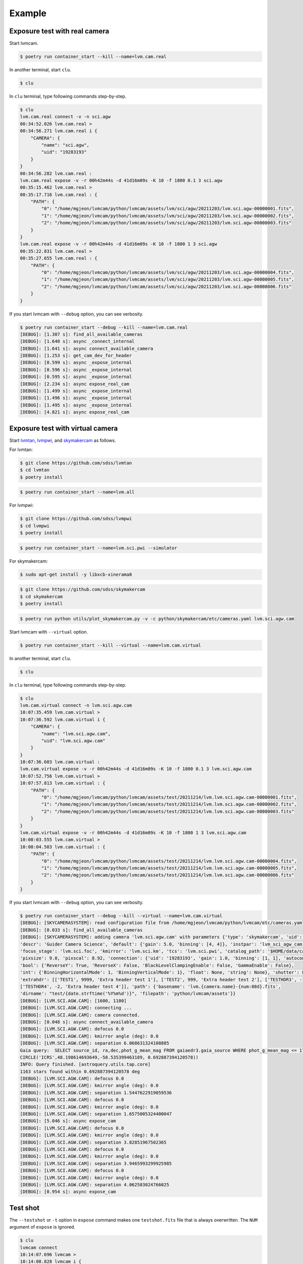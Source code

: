 .. _example:

Example
========

Exposure test with real camera
-------------------------------

Start lvmcam.

.. code-block:: console

    $ poetry run container_start --kill --name=lvm.cam.real

In another terminal, start ``clu``.

.. code-block:: console

    $ clu 

In ``clu`` terminal, type following commands step-by-step.

.. code-block:: console

    $ clu
    lvm.cam.real connect -v -n sci.agw
    00:34:52.026 lvm.cam.real > 
    00:34:56.271 lvm.cam.real i {
        "CAMERA": {
            "name": "sci.agw",
            "uid": "19283193"
        }
    }
    00:34:56.282 lvm.cam.real : 
    lvm.cam.real expose -v -r 00h42m44s -d 41d16m09s -K 10 -f 1800 0.1 3 sci.agw
    00:35:15.462 lvm.cam.real > 
    00:35:17.716 lvm.cam.real : {
        "PATH": {
            "0": "/home/mgjeon/lvmcam/python/lvmcam/assets/lvm/sci/agw/20211203/lvm.sci.agw-00000001.fits",
            "1": "/home/mgjeon/lvmcam/python/lvmcam/assets/lvm/sci/agw/20211203/lvm.sci.agw-00000002.fits",
            "2": "/home/mgjeon/lvmcam/python/lvmcam/assets/lvm/sci/agw/20211203/lvm.sci.agw-00000003.fits"
        }
    }
    lvm.cam.real expose -v -r 00h42m44s -d 41d16m09s -K 10 -f 1800 1 3 sci.agw
    00:35:22.831 lvm.cam.real > 
    00:35:27.655 lvm.cam.real : {
        "PATH": {
            "0": "/home/mgjeon/lvmcam/python/lvmcam/assets/lvm/sci/agw/20211203/lvm.sci.agw-00000004.fits",
            "1": "/home/mgjeon/lvmcam/python/lvmcam/assets/lvm/sci/agw/20211203/lvm.sci.agw-00000005.fits",
            "2": "/home/mgjeon/lvmcam/python/lvmcam/assets/lvm/sci/agw/20211203/lvm.sci.agw-00000006.fits"
        }
    }
 

If you start lvmcam with ``--debug`` option, you can see verbosity.

.. code-block:: console

    $ poetry run container_start --debug --kill --name=lvm.cam.real
    [DEBUG]: [1.307 s]: find_all_available_cameras
    [DEBUG]: [1.640 s]: async _connect_internal
    [DEBUG]: [1.641 s]: async connect_available_camera
    [DEBUG]: [1.253 s]: get_cam_dev_for_header
    [DEBUG]: [0.599 s]: async _expose_internal
    [DEBUG]: [0.596 s]: async _expose_internal
    [DEBUG]: [0.595 s]: async _expose_internal
    [DEBUG]: [2.234 s]: async expose_real_cam
    [DEBUG]: [1.499 s]: async _expose_internal
    [DEBUG]: [1.496 s]: async _expose_internal
    [DEBUG]: [1.495 s]: async _expose_internal
    [DEBUG]: [4.821 s]: async expose_real_cam




Exposure test with virtual camera
----------------------------------

Start `lvmtan <https://github.com/sdss/lvmtan>`_, `lvmpwi <https://github.com/sdss/lvmpwi>`_, and `skymakercam <https://github.com/sdss/skymakercam>`_ as follows.

For lvmtan:

.. code-block:: console

    $ git clone https://github.com/sdss/lvmtan
    $ cd lvmtan
    $ poetry install

.. code-block:: console

    $ poetry run container_start --name=lvm.all


For lvmpwi:

.. code-block:: console

    $ git clone https://github.com/sdss/lvmpwi
    $ cd lvmpwi
    $ poetry install

.. code-block:: console

    $ poetry run container_start --name=lvm.sci.pwi --simulator

For skymakercam:

.. code-block:: console 

    $ sudo apt-get install -y libxcb-xinerama0

.. code-block:: console

    $ git clone https://github.com/sdss/skymakercam
    $ cd skymakercam
    $ poetry install

.. code-block:: console

    $ poetry run python utils/plot_skymakercam.py -v -c python/skymakercam/etc/cameras.yaml lvm.sci.agw.cam

Start lvmcam with ``--virtual`` option.

.. code-block:: console

   $ poetry run container_start --kill --virtual --name=lvm.cam.virtual

In another terminal, start ``clu``.

.. code-block:: console

   $ clu 

In ``clu`` terminal, type following commands step-by-step.

.. code-block:: console

    $ clu
    lvm.cam.virtual connect -n lvm.sci.agw.cam
    10:07:35.459 lvm.cam.virtual >
    10:07:36.592 lvm.cam.virtual i {
        "CAMERA": {
            "name": "lvm.sci.agw.cam",
            "uid": "lvm.sci.agw.cam"
        }
    }
    10:07:36.603 lvm.cam.virtual :
    lvm.cam.virtual expose -v -r 00h42m44s -d 41d16m09s -K 10 -f 1800 0.1 3 lvm.sci.agw.cam
    10:07:52.756 lvm.cam.virtual >
    10:07:57.813 lvm.cam.virtual : {
        "PATH": {
            "0": "/home/mgjeon/lvmcam/python/lvmcam/assets/test/20211214/lvm.lvm.sci.agw.cam-00000001.fits",
            "1": "/home/mgjeon/lvmcam/python/lvmcam/assets/test/20211214/lvm.lvm.sci.agw.cam-00000002.fits",
            "2": "/home/mgjeon/lvmcam/python/lvmcam/assets/test/20211214/lvm.lvm.sci.agw.cam-00000003.fits"
        }
    }
    lvm.cam.virtual expose -v -r 00h42m44s -d 41d16m09s -K 10 -f 1800 1 3 lvm.sci.agw.cam
    10:08:03.555 lvm.cam.virtual >
    10:08:04.503 lvm.cam.virtual : {
        "PATH": {
            "0": "/home/mgjeon/lvmcam/python/lvmcam/assets/test/20211214/lvm.lvm.sci.agw.cam-00000004.fits",
            "1": "/home/mgjeon/lvmcam/python/lvmcam/assets/test/20211214/lvm.lvm.sci.agw.cam-00000005.fits",
            "2": "/home/mgjeon/lvmcam/python/lvmcam/assets/test/20211214/lvm.lvm.sci.agw.cam-00000006.fits"
        }
    }


If you start lvmcam with ``--debug`` option, you can see verbosity.


.. code-block:: console

    $ poetry run container_start --debug --kill --virtual --name=lvm.cam.virtual
    [DEBUG]: [SKYCAMERASYSTEM]: read configuration file from /home/mgjeon/lvmcam/python/lvmcam/etc/cameras.yaml
    [DEBUG]: [0.033 s]: find_all_available_cameras
    [DEBUG]: [SKYCAMERASYSTEM]: adding camera 'lvm.sci.agw.cam' with parameters {'type': 'skymakercam', 'uid': 'lvm.sci.agw.cam', 
    'descr': 'Guider Camera Science', 'default': {'gain': 5.0, 'binning': [4, 4]}, 'instpar': 'lvm_sci_agw_cam', 
    'focus_stage': 'lvm.sci.foc', 'kmirror': 'lvm.sci.km', 'tcs': 'lvm.sci.pwi', 'catalog_path': '$HOME/data/catalog/gaia', 
    'pixsize': 9.0, 'pixscal': 8.92, 'connection': {'uid': '19283193', 'gain': 1.0, 'binning': [1, 1], 'autoconnect': True, 
    'bool': {'ReverseY': True, 'ReverseX': False, 'BlackLevelClampingEnable': False, 'GammaEnable': False}, 
    'int': {'BinningHorizontalMode': 1, 'BinningVerticalMode': 1}, 'float': None, 'string': None}, 'shutter': False, 
    'extrahdr': [['TEST1', 9999, 'Extra header test 1'], ['TEST2', 999, 'Extra header test 2'], ['TESTHDR3', -1, 'Extra header test 3'], 
    ['TESTHDR4', -2, 'Extra header test 4']], 'path': {'basename': 'lvm.{camera.name}-{num:08d}.fits', 
    'dirname': "test/{date.strftime('%Y%m%d')}", 'filepath': 'python/lvmcam/assets'}}
    [DEBUG]: [LVM.SCI.AGW.CAM]: [1600, 1100]
    [DEBUG]: [LVM.SCI.AGW.CAM]: connecting ...
    [DEBUG]: [LVM.SCI.AGW.CAM]: camera connected.
    [DEBUG]: [0.048 s]: async connect_available_camera
    [DEBUG]: [LVM.SCI.AGW.CAM]: defocus 0.0
    [DEBUG]: [LVM.SCI.AGW.CAM]: kmirror angle (deg): 0.0
    [DEBUG]: [LVM.SCI.AGW.CAM]: separation 6.068631324108885
    Gaia query:  SELECT source_id, ra,dec,phot_g_mean_mag FROM gaiaedr3.gaia_source WHERE phot_g_mean_mag <= 17 AND 1=CONTAINS(POINT('ICRS',ra,dec), 
    CIRCLE('ICRS',48.198614693649,-58.535399463189, 0.692887394120578))
    INFO: Query finished. [astroquery.utils.tap.core]
    1163 stars found within 0.692887394120578 deg
    [DEBUG]: [LVM.SCI.AGW.CAM]: defocus 0.0
    [DEBUG]: [LVM.SCI.AGW.CAM]: kmirror angle (deg): 0.0
    [DEBUG]: [LVM.SCI.AGW.CAM]: separation 1.5447622919059536
    [DEBUG]: [LVM.SCI.AGW.CAM]: defocus 0.0
    [DEBUG]: [LVM.SCI.AGW.CAM]: kmirror angle (deg): 0.0
    [DEBUG]: [LVM.SCI.AGW.CAM]: separation 1.6575005324400047
    [DEBUG]: [5.046 s]: async expose_cam
    [DEBUG]: [LVM.SCI.AGW.CAM]: defocus 0.0
    [DEBUG]: [LVM.SCI.AGW.CAM]: kmirror angle (deg): 0.0
    [DEBUG]: [LVM.SCI.AGW.CAM]: separation 3.82851967502365
    [DEBUG]: [LVM.SCI.AGW.CAM]: defocus 0.0
    [DEBUG]: [LVM.SCI.AGW.CAM]: kmirror angle (deg): 0.0
    [DEBUG]: [LVM.SCI.AGW.CAM]: separation 3.9465993299925985
    [DEBUG]: [LVM.SCI.AGW.CAM]: defocus 0.0
    [DEBUG]: [LVM.SCI.AGW.CAM]: kmirror angle (deg): 0.0
    [DEBUG]: [LVM.SCI.AGW.CAM]: separation 4.062583024766025
    [DEBUG]: [0.954 s]: async expose_cam



Test shot
---------  

The ``--testshot`` or ``-t`` option in ``expose`` command makes one ``testshot.fits`` file that is always overwritten. 
The ``NUM`` argument of ``expose`` is ignored.

.. code-block:: console

    $ clu
    lvmcam connect
    10:14:07.696 lvmcam >
    10:14:08.828 lvmcam i {
        "CAMERA": {
            "name": "lvm.sci.agw.cam",
            "uid": "lvm.sci.agw.cam"
        }
    }
    10:14:08.842 lvmcam :
    lvmcam expose -t 0.1 3 lvm.sci.agw.cam
    10:14:15.496 lvmcam >
    10:14:19.892 lvmcam : {
        "PATH": {
            "0": "/home/mgjeon/lvmcam/python/lvmcam/assets/testshot.fits"
        }
    }
    lvmcam connect
    10:14:26.887 lvmcam >
    10:14:26.888 lvmcam e {
        "error": "Cameras are already connected"
    }
    10:14:26.890 lvmcam f
    lvmcam disconnect
    10:14:29.898 lvmcam >
    10:14:29.899 lvmcam i {
        "text": "Cameras have been removed"
    }
    10:14:29.901 lvmcam :
    
 


Show commands
--------------

The 'Available' means that the camera can be connected.

.. code-block:: console

    $ clu
    lvmcam show all
    10:14:55.454 lvmcam >
    10:14:55.491 lvmcam i {
        "ALL": {
            "lvm.sci.agw.cam": "Available | uid: lvm.sci.agw.cam",
            "sci.agw": "Unavailable | uid: 19283193",
            "sci.age": "Unavailable | uid: 19283182",
            "sci.agc": "Unavailable | uid: -100",
            "skyw.agw": "Unavailable | uid: -2",
            "skyw.age": "Unavailable | uid: -3",
            "skyw.agc": "Unavailable | uid: -101",
            "skye.agw": "Unavailable | uid: -4",
            "skye.age": "Unavailable | uid: -5",
            "skye.agc": "Unavailable | uid: -102",
            "spec.agw": "Unavailable | uid: -6",
            "spec.age": "Unavailable | uid: -7",
            "spec.agc": "Unavailable | uid: -103"
        }
    }
    10:14:55.507 lvmcam :
 
 

``lvmcam show connection`` shows all connected cameras. This reply is similar to that of ``lvmcam connect``.

.. code-block:: console

    $ clu
    lvmcam show connection
    10:15:19.205 lvmcam >
    10:15:19.206 lvmcam e {
        "error": "There are no connected cameras"
    }
    10:15:19.207 lvmcam f
    lvmcam connect
    10:15:24.475 lvmcam >
    10:15:25.614 lvmcam i {
        "CAMERA": {
            "name": "lvm.sci.agw.cam",
            "uid": "lvm.sci.agw.cam"
        }
    }
    10:15:25.624 lvmcam :
    lvmcam show connection
    10:15:28.656 lvmcam >
    10:15:28.657 lvmcam i {
        "CONNECTED": {
            "name": "lvm.sci.agw.cam",
            "uid": "lvm.sci.agw.cam"
        }
    }
    10:15:28.658 lvmcam :
 

Status command
--------------

.. code-block:: console

    $ clu
    lvmcam status
    00:30:46.707 lvmcam > 
    00:30:48.080 lvmcam i {
        "STATUS": {
            "Camera model": "Blackfly S BFS-PGE-16S7M",
            "Camera vendor": "FLIR",
            "Camera id": "19283193",
            "Pixel format": "Mono16",
            "Available Formats": "['Mono8', 'Mono16', 'Mono10Packed', 'Mono12Packed', 'Mono10p', 'Mono12p']",
            "Full Frame": "1608x1104",
            "ROI": "1600x1100 at 0,0",
            "Frame size": "3520000 Bytes",
            "Frame rate": "3.392067663337556 Hz",
            "Exposure time": "0.999999 seconds",
            "Gain Conv.": "LCG",
            "Gamma Enable": "False",
            "Gamma Value": "0.800048828125",
            "Acquisition mode": "SingleFrame",
            "Framerate bounds": "(min=1.0, max=3.3953648380635064)",
            "Exp. time bounds": "(min=14.0, max=30000003.0)",
            "Gain bounds": "(min=0.0, max=47.994294033026364)",
            "Power Supply Voltage": "9.76171875 V",
            "Power Supply Current": "0.28369140625 A",
            "Total Dissiapted Power": "2.716955542564392 W",
            "Camera Temperature": "33.5 C"
        }
    }
    00:30:48.088 lvmcam : 
 

Extra header
------------
You can add an extra header in result fits file.


1. Using ``--header`` or ``-h`` option
^^^^^^^^^^^^^^^^^^^^^^^^^^^^^^^^^^^^^^^

The ``--header`` option is passed 'JSON header' similar to `archon <https://github.com/sdss/archon/blob/c28080d145072dc80dedff111d6d589a7fd195ff/archon/actor/commands/expose.py#L145>`_. The rule for 'JSON header' is ``{Header1: (Value1, Comment1), Header2: (Value2, Comment2) ...}``.


.. code-block:: console

    $ clu
    lvmcam expose 0.1 1 sci.agw --header '{"HDRTEST1": (8888, "extra hdr TEST 1"), "HDRTEST2": ("test value", "test comment"), "HDRTEST3": (-8, "extra hdr test 3")}'
    04:55:22.919 lvmcam > 
    04:55:23.617 lvmcam : {
        "PATH": {
            "0": "/home/mgjeon/lvmcam/python/lvmcam/assets/lvm/sci/agw/20211212/lvm.sci.agw-00000001.fits"
        }


.. code-block:: console

    SIMPLE  =                    T / conforms to FITS standard                      
    BITPIX  =                   16 / array data type                                
    NAXIS   =                    3 / number of array dimensions                     
    NAXIS1  =                 1600                                                  
    NAXIS2  =                 1100                                                  
    NAXIS3  =                    1                                                  
    EXTEND  =                    T                                                  
    BSCALE  =                    1                                                  
    BZERO   =                32768                                                  
    CAMNAME = 'sci.agw '           / Camera name                                    
    CAMUID  =             19283193 / Camera UID                                     
    IMAGETYP= 'object  '           / The image type of the file                     
    EXPTIME =                  0.1 / Exposure time of single integration [s]        
    DATE-OBS= '2021-12-12T04:55:59.912' / Date (in TIMESYS) the exposure started    
    PXFORMAT= 'Mono16  '           / Pixel format                                   
    FULLFRAM= '1608x1104'          / Full Frame                                     
    ROI     = '1600x1100 at 0,0'   / ROI                                            
    FRAMSIZE=              3520000 / Frame size (Bytes)                             
    FRAMRATE=    3.392067663337556 / Frame rate (Hz)                                
    EXPTIME =             0.099996 / Exposure time (seconds)                        
    GAINCONV= 'LCG     '           / Gain Conv.                                     
    GAMMAENA=                    F / Gamma Enable                                   
    GAMMAVAL=       0.800048828125 / Gamma Value                                    
    ACQUIMOD= 'SingleFrame'        / Acquisition mode                               
    FRMRATBD= '(min=1.0, max=3.3953648380635064)' / Framerate bounds                
    EXPTIMBD= '(min=14.0, max=30000003.0)' / Exp. time bounds                       
    GAINBD  = '(min=0.0, max=47.994294033026364)' / Gain bounds                     
    VOLTAGE =         9.7451171875 / Power Supply Voltage (V)                       
    CURRENT =        0.18115234375 / Power Supply Current (A)                       
    POWER   =     1.23955225944519 / Total Dissiapted Power (W)                     
    CAMTEMP =                 38.5 / Camera Temperature (C)                         
    HDRTEST1=                 8888 / extra hdr TEST 1                               
    HDRTEST2= 'test value'         / test comment                                   
    HDRTEST3=                   -8 / extra hdr test 3                               
    CHECKSUM= 'ZXnDcUl9ZUlCbUl9'   / HDU checksum updated 2021-12-12T13:55:23       
    DATASUM = '2816880889'         / data unit checksum updated 2021-12-12T13:55:23 
    END                                                                             



2. Using ``--extraheader`` or ``-eh`` option
^^^^^^^^^^^^^^^^^^^^^^^^^^^^^^^^^^^^^^^^^^^^

The ``--extraheader`` option allows extrahdr in cameras.yaml to be added.

.. code-block:: console
  
  # cameras.yaml
  cameras:
    sci.agw:
      name: "sci.agw"
      ...
      extrahdr: [
         ['TEST1',               9999, "Extra header test 1"],
         ['TEST2',                999, "Extra header test 2"],
         ['TESTHDR3',    -1, "Extra header test 3"],
         ['TESTHDR4',    -2, "Extra header test 4"]
        ]


.. code-block:: console

    $ clu
    lvmcam expose 0.1 1 sci.agw --extraheader
    04:57:15.148 lvmcam > 
    04:57:15.850 lvmcam : {
        "PATH": {
            "0": "/home/mgjeon/lvmcam/python/lvmcam/assets/lvm/sci/agw/20211212/lvm.sci.agw-00000002.fits"
        }


.. code-block:: console

    SIMPLE  =                    T / conforms to FITS standard                      
    BITPIX  =                   16 / array data type                                
    NAXIS   =                    3 / number of array dimensions                     
    NAXIS1  =                 1600                                                  
    NAXIS2  =                 1100                                                  
    NAXIS3  =                    1                                                  
    EXTEND  =                    T                                                  
    BSCALE  =                    1                                                  
    BZERO   =                32768                                                  
    CAMNAME = 'sci.agw '           / Camera name                                    
    CAMUID  =             19283193 / Camera UID                                     
    IMAGETYP= 'object  '           / The image type of the file                     
    EXPTIME =                  0.1 / Exposure time of single integration [s]        
    DATE-OBS= '2021-12-12T04:57:52.146' / Date (in TIMESYS) the exposure started    
    PXFORMAT= 'Mono16  '           / Pixel format                                   
    FULLFRAM= '1608x1104'          / Full Frame                                     
    ROI     = '1600x1100 at 0,0'   / ROI                                            
    FRAMSIZE=              3520000 / Frame size (Bytes)                             
    FRAMRATE=    3.392067663337556 / Frame rate (Hz)                                
    EXPTIME =             0.099996 / Exposure time (seconds)                        
    GAINCONV= 'LCG     '           / Gain Conv.                                     
    GAMMAENA=                    F / Gamma Enable                                   
    GAMMAVAL=       0.800048828125 / Gamma Value                                    
    ACQUIMOD= 'SingleFrame'        / Acquisition mode                               
    FRMRATBD= '(min=1.0, max=3.3953648380635064)' / Framerate bounds                
    EXPTIMBD= '(min=14.0, max=30000003.0)' / Exp. time bounds                       
    GAINBD  = '(min=0.0, max=47.994294033026364)' / Gain bounds                     
    VOLTAGE =         9.7451171875 / Power Supply Voltage (V)                       
    CURRENT =       0.264404296875 / Power Supply Current (A)                       
    POWER   =    2.065127372741699 / Total Dissiapted Power (W)                     
    CAMTEMP =               38.625 / Camera Temperature (C)                         
    TEST1   =                 9999 / Extra header test 1                            
    TEST2   =                  999 / Extra header test 2                            
    TESTHDR3=                   -1 / Extra header test 3                            
    TESTHDR4=                   -2 / Extra header test 4                            
    CHECKSUM= 'ReALSZ4LRb9LRZ9L'   / HDU checksum updated 2021-12-12T13:57:15       
    DATASUM = '1576855900'         / data unit checksum updated 2021-12-12T13:57:15 
    END                                                                             




Compression
-----------
The ``-c`` or ``--compress`` option is to choose one of the `compression algorithms <https://docs.astropy.org/en/latest/io/fits/api/images.html#astropy.io.fits.CompImageHDU>`_.

You can choose one of ['NO', 'R1', 'RO', 'P1', 'G1', 'G2', 'H1'] that respectively represent ['None', 'RICE_1', 'RICE_ONE', 'PLIO_1', 'GZIP_1', 'GZIP_2', 'HCOMPRESS_1'].

.. code-block:: console

    $ lvmcam start --debug
    [DEBUG]: [0.997 s]: async _expose_internal
    [DEBUG]: [1.101 s]: async expose_real_cam
    [DEBUG]: [0.995 s]: async _expose_internal
    [DEBUG]: [1.183 s]: async expose_real_cam
    [DEBUG]: [0.996 s]: async _expose_internal
    [DEBUG]: [1.170 s]: async expose_real_cam
    [DEBUG]: [0.996 s]: async _expose_internal
    [DEBUG]: [1.092 s]: async expose_real_cam
    [DEBUG]: [0.996 s]: async _expose_internal
    [DEBUG]: [1.225 s]: async expose_real_cam
    [DEBUG]: [0.995 s]: async _expose_internal
    [DEBUG]: [1.217 s]: async expose_real_cam
    [DEBUG]: [0.995 s]: async _expose_internal
    [DEBUG]: [1.178 s]: async expose_real_cam


.. code-block:: console

    $ clu
    lvmcam connect
    05:28:26.621 lvmcam > 
    05:28:30.889 lvmcam i {
        "CAMERA": {
            "name": "sci.agw",
            "uid": "19283193"
        }
    }
    lvmcam expose -v -c NO 0.5 1 sci.agw
    05:28:59.416 lvmcam > 
    05:29:00.515 lvmcam : {
        "PATH": {
            "0": "/home/mgjeon/lvmcam/python/lvmcam/assets/lvm/sci/agw/20211212/lvm.sci.agw-00000001.fits"
        }
    }
    lvmcam expose -v -c R1 0.5 1 sci.agw
    05:29:06.219 lvmcam > 
    05:29:07.404 lvmcam : {
        "PATH": {
            "0": "/home/mgjeon/lvmcam/python/lvmcam/assets/lvm/sci/agw/20211212/lvm.sci.agw-00000002.fits"
        }
    }
    lvmcam expose -v -c RO 0.5 1 sci.agw
    05:29:11.742 lvmcam > 
    05:29:12.912 lvmcam : {
        "PATH": {
            "0": "/home/mgjeon/lvmcam/python/lvmcam/assets/lvm/sci/agw/20211212/lvm.sci.agw-00000003.fits"
        }
    }
    lvmcam expose -v -c P1 0.5 1 sci.agw
    05:29:17.297 lvmcam > 
    05:29:18.389 lvmcam : {
        "PATH": {
            "0": "data out of range for PLIO compression (0 - 2**24)"
        }
    }
    lvmcam expose -v -c G1 0.5 1 sci.agw
    05:29:24.555 lvmcam > 
    05:29:25.778 lvmcam : {
        "PATH": {
            "0": "/home/mgjeon/lvmcam/python/lvmcam/assets/lvm/sci/agw/20211212/lvm.sci.agw-00000004.fits"
        }
    }
    lvmcam expose -v -c G2 0.5 1 sci.agw
    05:29:29.583 lvmcam > 
    05:29:30.801 lvmcam : {
        "PATH": {
            "0": "/home/mgjeon/lvmcam/python/lvmcam/assets/lvm/sci/agw/20211212/lvm.sci.agw-00000005.fits"
        }
    }
    lvmcam expose -v -c H1 0.5 1 sci.agw
    05:29:35.534 lvmcam > 
    05:29:36.712 lvmcam : {
        "PATH": {
            "0": "/home/mgjeon/lvmcam/python/lvmcam/assets/lvm/sci/agw/20211212/lvm.sci.agw-00000006.fits"
        }
    }

.. code-block:: console

    $ ls -alh
    total 14M
    drwxrwxr-x 2 mgjeon mgjeon 4.0K Dec 12 14:29 .
    drwxrwxr-x 5 mgjeon mgjeon 4.0K Dec 12 14:26 ..
    -rw-rw-r-- 1 mgjeon mgjeon 3.4M Dec 12 14:29 lvm.sci.agw-00000001.fits
    -rw-rw-r-- 1 mgjeon mgjeon 2.3M Dec 12 14:29 lvm.sci.agw-00000002.fits
    -rw-rw-r-- 1 mgjeon mgjeon 2.3M Dec 12 14:29 lvm.sci.agw-00000003.fits
    -rw-rw-r-- 1 mgjeon mgjeon 1.9M Dec 12 14:29 lvm.sci.agw-00000004.fits
    -rw-rw-r-- 1 mgjeon mgjeon 1.8M Dec 12 14:29 lvm.sci.agw-00000005.fits
    -rw-rw-r-- 1 mgjeon mgjeon 1.7M Dec 12 14:29 lvm.sci.agw-00000006.fits



Docker
------

Clone the lvmcam repository.

.. code-block:: console

    $ git clone https://github.com/sdss/lvmcam
    $ cd lvmcam
    $ poetry install

Run container.

.. code-block:: console

    $ poetry run container_start


Run container with killing current instance.

.. code-block:: console

    $ poetry run container_start --kill

Run container with custom name (default name = lvm.cam).

.. code-block:: console

    $ poetry run container_start --name=lvm.cam.sci.agw

Run container with lvmcam debug mode.

.. code-block:: console

    $ poetry run container_start --debug


Run container with virtual camera (skymakercam) mode.

.. code-block:: console

    $ poetry run container_start --virtual

Run multiple containers.

.. code-block:: console

    $ poetry run container_start --name=lvm.cam.sci.agw
    $ poetry run container_start --name=lvm.cam.sci.age
    $ poetry run container_start --name=lvm.cam.sci.agc

Build.

.. code-block:: console

    $ poetry run container_build

Build from scratch.

.. code-block:: console

    $ poetry run container_build --no-cache


cluplus
-------

.. code-block:: python

    from clu.client import AMQPClient
    from cluplus.proxy import Proxy

    amqpc = AMQPClient(name="my_client")

    _foc = Proxy(amqpc, "lvm.cam.virtual")
    _foc.start()

    # print(_foc.ping())
    # print(_foc.help())
    # print(_foc.version())

    print(_foc.show("all"))
    print(_foc.connect(name="lvm.sci.agw.cam"))
    print(_foc.expose(0.5, 3, "lvm.sci.agw.cam", verbose="", compress="R1"))
    print(_foc.show("connection"))
    print(_foc.disconnect())

    